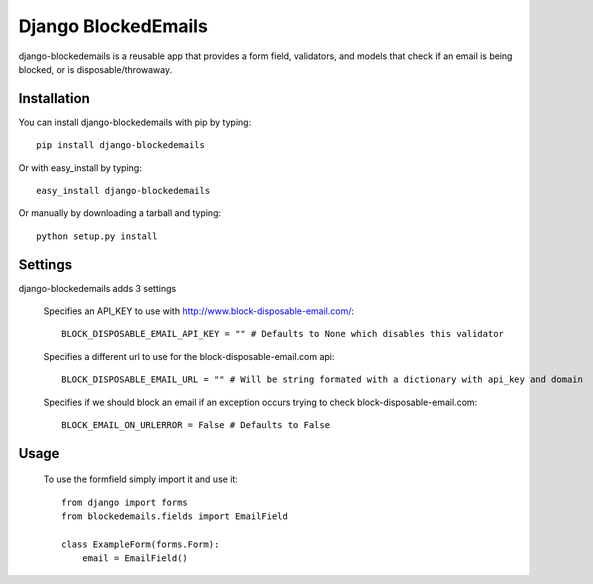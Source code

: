 Django BlockedEmails
====================

django-blockedemails is a reusable app that provides a form field,
validators, and models that check if an email is being blocked, or
is disposable/throwaway.

Installation
------------

You can install django-blockedemails with pip by typing::

    pip install django-blockedemails
    
Or with easy_install by typing::

    easy_install django-blockedemails
    
Or manually by downloading a tarball and typing::

    python setup.py install
    
Settings
--------

django-blockedemails adds 3 settings

    Specifies an API_KEY to use with http://www.block-disposable-email.com/::

        BLOCK_DISPOSABLE_EMAIL_API_KEY = "" # Defaults to None which disables this validator

    Specifies a different url to use for the block-disposable-email.com api::

        BLOCK_DISPOSABLE_EMAIL_URL = "" # Will be string formated with a dictionary with api_key and domain

    Specifies if we should block an email if an exception occurs trying to check block-disposable-email.com::

        BLOCK_EMAIL_ON_URLERROR = False # Defaults to False

Usage
-----

    To use the formfield simply import it and use it::

        from django import forms
        from blockedemails.fields import EmailField

        class ExampleForm(forms.Form):
            email = EmailField()
